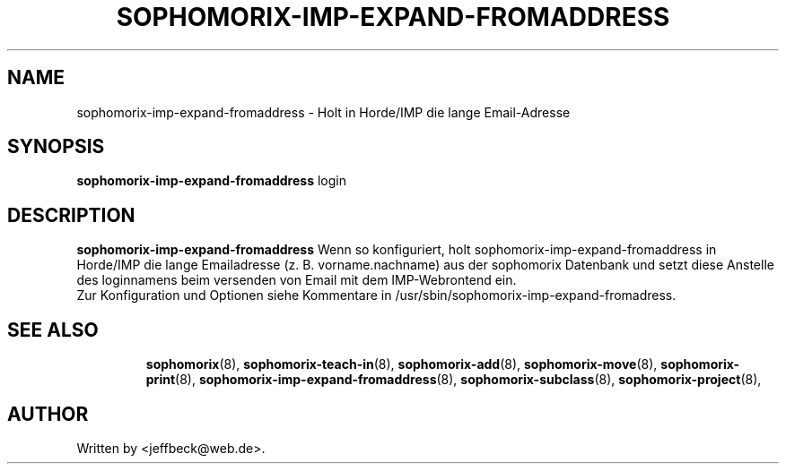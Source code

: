 .\"                                      Hey, EMACS: -*- nroff -*-
.\" First parameter, NAME, should be all caps
.\" Second parameter, SECTION, should be 1-8, maybe w/ subsection
.\" other parameters are allowed: see man(7), man(1)
.TH SOPHOMORIX-IMP-EXPAND-FROMADDRESS 8 "September 18, 2007"
.\" Please adjust this date whenever revising the manpage.
.\"
.\" Some roff macros, for reference:
.\" .nh        disable hyphenation
.\" .hy        enable hyphenation
.\" .ad l      left justify
.\" .ad b      justify to both left and right margins
.\" .nf        disable filling
.\" .fi        enable filling
.\" .br        insert line break
.\" .sp <n>    insert n+1 empty lines
.\" for manpage-specific macros, see man(7) 
.SH NAME
sophomorix-imp-expand-fromaddress \- Holt in Horde/IMP die lange Email-Adresse
.SH SYNOPSIS
.B sophomorix-imp-expand-fromaddress
.RI login
.br
.SH DESCRIPTION
.B sophomorix-imp-expand-fromaddress
Wenn so konfiguriert, holt sophomorix-imp-expand-fromaddress in
Horde/IMP die lange Emailadresse (z. B. vorname.nachname) aus der
sophomorix Datenbank und setzt diese Anstelle des loginnamens beim
versenden von Email mit dem IMP-Webrontend ein.
.br
Zur Konfiguration und Optionen siehe Kommentare in
/usr/sbin/sophomorix-imp-expand-fromadress.
.PP
.TP
.SH SEE ALSO
.BR sophomorix (8),
.BR sophomorix-teach-in (8),
.BR sophomorix-add (8),
.BR sophomorix-move (8),
.BR sophomorix-print (8),
.BR sophomorix-imp-expand-fromaddress (8),
.BR sophomorix-subclass (8),
.BR sophomorix-project (8),

.\".BR baz (1).
.\".br
.\"You can see the full options of the Program by calling for example 
.\".IR "sophomrix-imp-expand-fromaddress -h" ,
.
.SH AUTHOR
Written by <jeffbeck@web.de>.
